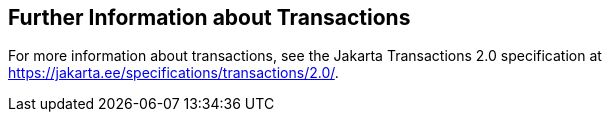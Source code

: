 == Further Information about Transactions

For more information about transactions, see the Jakarta Transactions 2.0 specification at https://jakarta.ee/specifications/transactions/2.0/[^].
